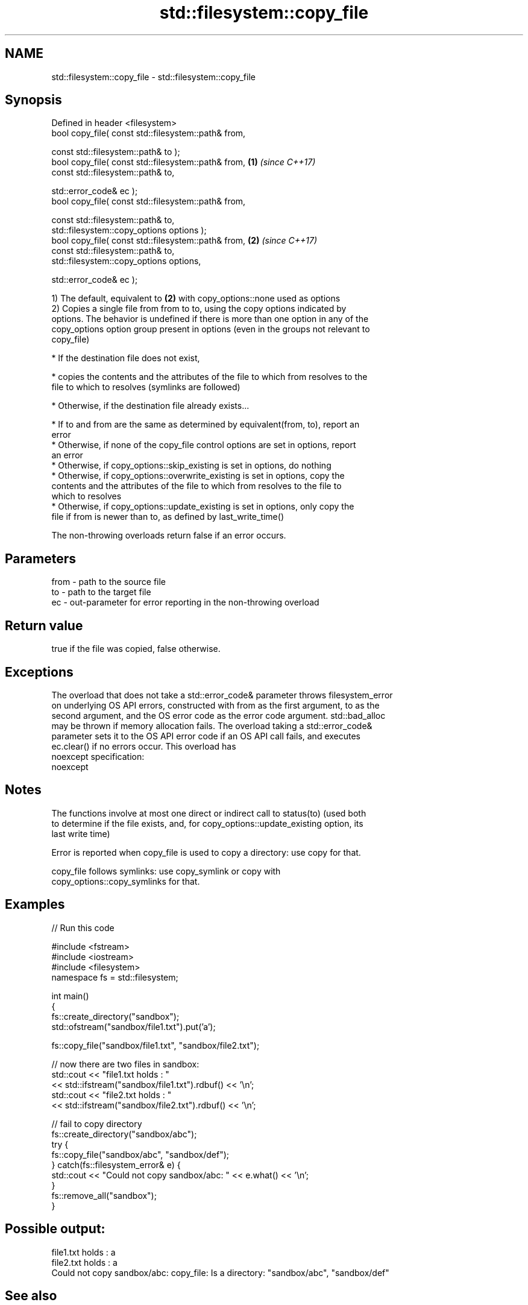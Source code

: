 .TH std::filesystem::copy_file 3 "Nov 16 2016" "2.1 | http://cppreference.com" "C++ Standard Libary"
.SH NAME
std::filesystem::copy_file \- std::filesystem::copy_file

.SH Synopsis
   Defined in header <filesystem>
   bool copy_file( const std::filesystem::path& from,

   const std::filesystem::path& to );
   bool copy_file( const std::filesystem::path& from, \fB(1)\fP \fI(since C++17)\fP
   const std::filesystem::path& to,

   std::error_code& ec );
   bool copy_file( const std::filesystem::path& from,

   const std::filesystem::path& to,
   std::filesystem::copy_options options );
   bool copy_file( const std::filesystem::path& from, \fB(2)\fP \fI(since C++17)\fP
   const std::filesystem::path& to,
   std::filesystem::copy_options options,

   std::error_code& ec );

   1) The default, equivalent to \fB(2)\fP with copy_options::none used as options
   2) Copies a single file from from to to, using the copy options indicated by
   options. The behavior is undefined if there is more than one option in any of the
   copy_options option group present in options (even in the groups not relevant to
   copy_file)

     * If the destination file does not exist,

     * copies the contents and the attributes of the file to which from resolves to the
       file to which to resolves (symlinks are followed)

     * Otherwise, if the destination file already exists...

     * If to and from are the same as determined by equivalent(from, to), report an
       error
     * Otherwise, if none of the copy_file control options are set in options, report
       an error
     * Otherwise, if copy_options::skip_existing is set in options, do nothing
     * Otherwise, if copy_options::overwrite_existing is set in options, copy the
       contents and the attributes of the file to which from resolves to the file to
       which to resolves
     * Otherwise, if copy_options::update_existing is set in options, only copy the
       file if from is newer than to, as defined by last_write_time()

   The non-throwing overloads return false if an error occurs.

.SH Parameters

   from - path to the source file
   to   - path to the target file
   ec   - out-parameter for error reporting in the non-throwing overload

.SH Return value

   true if the file was copied, false otherwise.

.SH Exceptions

   The overload that does not take a std::error_code& parameter throws filesystem_error
   on underlying OS API errors, constructed with from as the first argument, to as the
   second argument, and the OS error code as the error code argument. std::bad_alloc
   may be thrown if memory allocation fails. The overload taking a std::error_code&
   parameter sets it to the OS API error code if an OS API call fails, and executes
   ec.clear() if no errors occur. This overload has
   noexcept specification:
   noexcept

.SH Notes

   The functions involve at most one direct or indirect call to status(to) (used both
   to determine if the file exists, and, for copy_options::update_existing option, its
   last write time)

   Error is reported when copy_file is used to copy a directory: use copy for that.

   copy_file follows symlinks: use copy_symlink or copy with
   copy_options::copy_symlinks for that.

.SH Examples

   
// Run this code

 #include <fstream>
 #include <iostream>
 #include <filesystem>
 namespace fs = std::filesystem;

 int main()
 {
     fs::create_directory("sandbox");
     std::ofstream("sandbox/file1.txt").put('a');

     fs::copy_file("sandbox/file1.txt", "sandbox/file2.txt");

     // now there are two files in sandbox:
     std::cout << "file1.txt holds : "
               << std::ifstream("sandbox/file1.txt").rdbuf() << '\\n';
     std::cout << "file2.txt holds : "
               << std::ifstream("sandbox/file2.txt").rdbuf() << '\\n';

     // fail to copy directory
     fs::create_directory("sandbox/abc");
     try {
         fs::copy_file("sandbox/abc", "sandbox/def");
     } catch(fs::filesystem_error& e) {
         std::cout << "Could not copy sandbox/abc: " << e.what() << '\\n';
     }
     fs::remove_all("sandbox");
 }

.SH Possible output:

 file1.txt holds : a
 file2.txt holds : a
 Could not copy sandbox/abc: copy_file: Is a directory: "sandbox/abc", "sandbox/def"

.SH See also

   copy_options specifies semantics of copy operations
   \fI(C++17)\fP      \fI(enum)\fP
   copy_symlink copies a symbolic link
   \fI(C++17)\fP      \fI(function)\fP
   copy         copies files or directories
   \fI(C++17)\fP      \fI(function)\fP

.SH Category:

     * unconditionally noexcept
